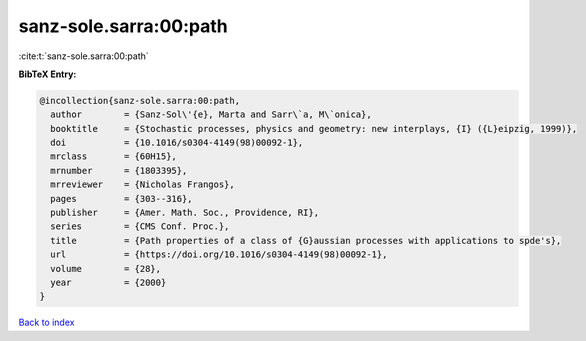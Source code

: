 sanz-sole.sarra:00:path
=======================

:cite:t:`sanz-sole.sarra:00:path`

**BibTeX Entry:**

.. code-block:: bibtex

   @incollection{sanz-sole.sarra:00:path,
     author        = {Sanz-Sol\'{e}, Marta and Sarr\`a, M\`onica},
     booktitle     = {Stochastic processes, physics and geometry: new interplays, {I} ({L}eipzig, 1999)},
     doi           = {10.1016/s0304-4149(98)00092-1},
     mrclass       = {60H15},
     mrnumber      = {1803395},
     mrreviewer    = {Nicholas Frangos},
     pages         = {303--316},
     publisher     = {Amer. Math. Soc., Providence, RI},
     series        = {CMS Conf. Proc.},
     title         = {Path properties of a class of {G}aussian processes with applications to spde's},
     url           = {https://doi.org/10.1016/s0304-4149(98)00092-1},
     volume        = {28},
     year          = {2000}
   }

`Back to index <../By-Cite-Keys.html>`_
